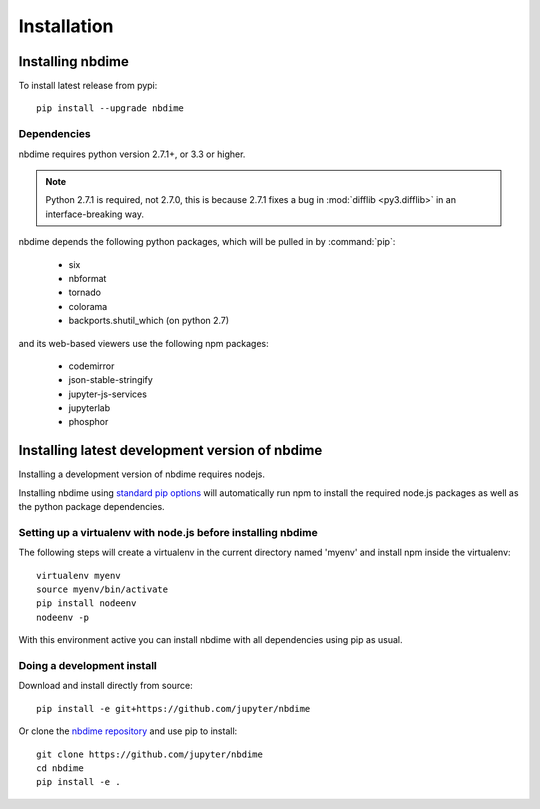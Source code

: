 ============
Installation
============

Installing nbdime
=================

To install latest release from pypi::

    pip install --upgrade nbdime


Dependencies
------------

nbdime requires python version 2.7.1+, or 3.3 or higher.

.. note::

    Python 2.7.1 is required, not 2.7.0, this is
    because 2.7.1 fixes a bug in :mod:`difflib <py3.difflib>` in an
    interface-breaking way.


nbdime depends the following python packages,
which will be pulled in by :command:`pip`:

  - six
  - nbformat
  - tornado
  - colorama
  - backports.shutil_which (on python 2.7)

and its web-based viewers use the following npm packages:

  - codemirror
  - json-stable-stringify
  - jupyter-js-services
  - jupyterlab
  - phosphor


Installing latest development version of nbdime
===============================================

Installing a development version of nbdime requires nodejs.

Installing nbdime using `standard pip options <https://pip.pypa.io/en/stable/>`_
will automatically run npm to install the required node.js packages
as well as the python package dependencies.


Setting up a virtualenv with node.js before installing nbdime
-------------------------------------------------------------

The following steps will create a virtualenv in the current
directory named 'myenv' and install npm inside the virtualenv::

    virtualenv myenv
    source myenv/bin/activate
    pip install nodeenv
    nodeenv -p

With this environment active you can install nbdime with all
dependencies using pip as usual.


Doing a development install
---------------------------

Download and install directly from source::

    pip install -e git+https://github.com/jupyter/nbdime

Or clone the `nbdime repository <https://github.com/jupyter/nbdime>`_
and use pip to install::

    git clone https://github.com/jupyter/nbdime
    cd nbdime
    pip install -e .

